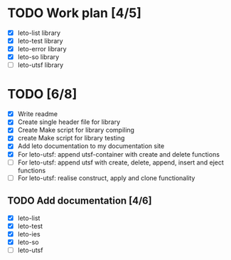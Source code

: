 #+title Leto library status file
#+author Centrix14

* TODO Work plan [4/5]
  - [X] leto-list library
  - [X] leto-test library
  - [X] leto-error library
  - [X] leto-so library
  - [-] leto-utsf library

* TODO [6/8]
  - [X] Write readme
  - [X] Create single header file for library
  - [X] Create Make script for library compiling
  - [X] create Make script for library testing
  - [X] Add leto documentation to my documentation site
  - [X] For leto-utsf: append utsf-container with create and delete functions
  - [-] For leto-utsf: append utsf with create, delete, append, insert
    and eject functions
  - [ ] For leto-utsf: realise construct, apply and clone functionality
	
** TODO Add documentation [4/6]
  - [X] leto-list
  - [X] leto-test
  - [X] leto-ies
  - [X] leto-so
  - [-] leto-utsf
	
